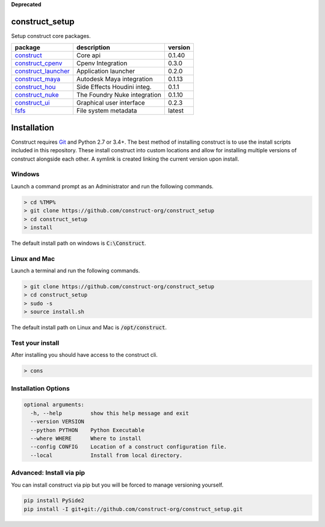 **Deprecated**

construct_setup
===============
Setup construct core packages.

+---------------------+------------------------------+---------+
| package             | description                  | version |
+=====================+==============================+=========+
| construct_          | Core api                     | 0.1.40  |
+---------------------+------------------------------+---------+
| construct_cpenv_    | Cpenv Integration            | 0.3.0   |
+---------------------+------------------------------+---------+
| construct_launcher_ | Application launcher         | 0.2.0   |
+---------------------+------------------------------+---------+
| construct_maya_     | Autodesk Maya integration    | 0.1.13  |
+---------------------+------------------------------+---------+
| construct_hou_      | Side Effects Houdini integ.  | 0.1.1   |
+---------------------+------------------------------+---------+
| construct_nuke_     | The Foundry Nuke integration | 0.1.10  |
+---------------------+------------------------------+---------+
| construct_ui_       | Graphical user interface     | 0.2.3   |
+---------------------+------------------------------+---------+
| fsfs_               | File system metadata         | latest  |
+---------------------+------------------------------+---------+


Installation
============

Construct requires Git_ and Python 2.7 or 3.4+. The best method of installing
construct is to use the install scripts included in this repository. These
install construct into custom locations and allow for installing multiple
versions of construct alongside each other. A symlink is created linking the
current version upon install.

Windows
-------
Launch a command prompt as an Administrator and run the following commands.

.. code-block:: console

    > cd %TMP%
    > git clone https://github.com/construct-org/construct_setup
    > cd construct_setup
    > install

The default install path on windows is :code:`C:\Construct`.

Linux and Mac
-------------
Launch a terminal and run the following commands.

.. code-block:: console

    > git clone https://github.com/construct-org/construct_setup
    > cd construct_setup
    > sudo -s
    > source install.sh

The default install path on Linux and Mac is :code:`/opt/construct`.

Test your install
-----------------
After installing you should have access to the construct cli.

.. code-block:: console

    > cons

Installation Options
--------------------

.. code-block:: console

    optional arguments:
      -h, --help         show this help message and exit
      --version VERSION
      --python PYTHON    Python Executable
      --where WHERE      Where to install
      --config CONFIG    Location of a construct configuration file.
      --local            Install from local directory.

Advanced: Install via pip
-------------------------
You can install construct via pip but you will be forced to manage versioning
yourself.

.. code-block:: console

    pip install PySide2
    pip install -I git+git://github.com/construct-org/construct_setup.git

.. _construct: https://github.com/construct-org/construct
.. _construct_cpenv: https://github.com/construct-org/construct_cpenv
.. _construct_launcher: https://github.com/construct-org/construct_launcher
.. _construct_maya: https://github.com/construct-org/construct_maya
.. _construct_hou: https://github.com/construct-org/construct_hou
.. _construct_nuke: https://github.com/construct-org/construct_nuke
.. _construct_ui: https://github.com/construct-org/construct_ui
.. _fsfs: https://github.com/danbradham/fsfs
.. _Git: https://git-scm.com
